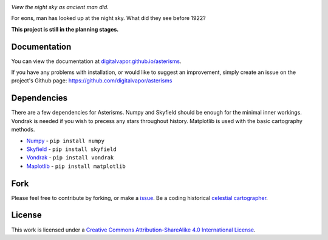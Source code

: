 .. image:: https://travis-ci.org/digitalvapor/asterisms.svg
    :target: https://travis-ci.org/digitalvapor/asterisms

.. image:: http://bottlepy.org/docs/dev/_static/Gittip.png
    :target: https://gratipay.com/digitalvapor

*View the night sky as ancient man did.*

For eons, man has looked up at the night sky. What did they see before 1922?

**This project is still in the planning stages.**

Documentation
=============
You can view the documentation at `digitalvapor.github.io/asterisms <https://digitalvapor.github.io/asterisms>`_.

If you have any problems with installation, or would like to suggest an improvement, simply create an issue on the project's Github page: https://github.com/digitalvapor/asterisms

Dependencies
============
There are a few dependencies for Asterisms. Numpy and Skyfield should be enough for the minimal inner workings. Vondrak is needed if you wish to precess any stars throughout history. Matplotlib is used with the basic cartography methods.

* `Numpy <http://www.numpy.org>`_ - ``pip install numpy``
* `Skyfield <http://rhodesmill.org/skyfield/>`_ - ``pip install skyfield``
* `Vondrak <https://digitalvapor.github.io/vondrak/>`_ - ``pip install vondrak``
* `Maplotlib <http://matplotlib.org/>`_ - ``pip install matplotlib``

Fork
====
Please feel free to contribute by forking, or make a `issue <https://github.com/digitalvapor/asterisms/issues>`_. Be a coding historical `celestial cartographer <https://en.wikipedia.org/wiki/Celestial_cartography>`_.

License
=======
This work is licensed under a `Creative Commons Attribution-ShareAlike 4.0 International License <http://creativecommons.org/licenses/by-sa/4.0/>`_.
